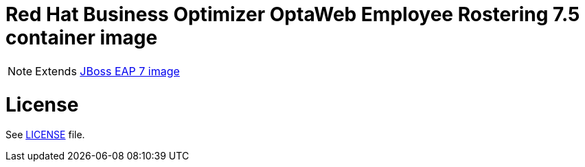 # Red Hat Business Optimizer OptaWeb Employee Rostering 7.5 container image

NOTE: Extends link:https://github.com/jboss-container-images/jboss-eap-7-image[JBoss EAP 7 image]

# License

See link:../LICENSE[LICENSE] file.
